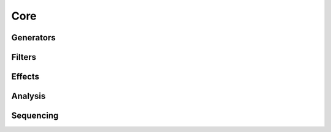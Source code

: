 Core 
====
Generators
----------

   
.. doxygenclass:: maxiOsc
   :project: maximilian
   :members:


.. doxygenclass:: maxiPolyBLEP
   :project: maximilian
   :members:


Filters
-------

.. doxygenclass:: maxiSVF
   :project: maximilian
   :members:

Effects
-------

.. doxygenclass:: maxiNonlinearity
   :project: maximilian
   :members:

Analysis
--------

.. doxygenclass:: maxiZeroCrossingDetector
   :project: maximilian
   :members:



Sequencing
----------


